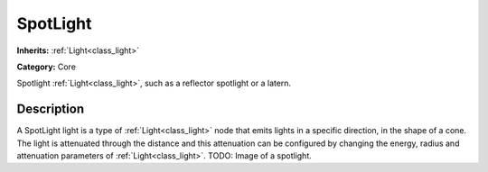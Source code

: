 .. _class_SpotLight:

SpotLight
=========

**Inherits:** :ref:`Light<class_light>`

**Category:** Core

Spotlight :ref:`Light<class_light>`, such as a reflector spotlight or a latern.

Description
-----------

A SpotLight light is a type of :ref:`Light<class_light>` node that emits lights in a specific direction, in the shape of a cone. The light is attenuated through the distance and this attenuation can be configured by changing the energy, radius and attenuation parameters of :ref:`Light<class_light>`. TODO: Image of a spotlight.

